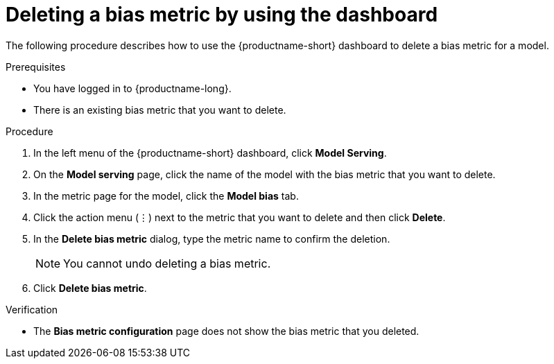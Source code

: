 :_module-type: PROCEDURE

[id='deleting-a-bias-metric-using-dashboard_{context}']
= Deleting a bias metric by using the dashboard

[role='_abstract']
The following procedure describes how to use the {productname-short} dashboard to delete a bias metric for a model.

.Prerequisites
* You have logged in to {productname-long}.

* There is an existing bias metric that you want to delete.

.Procedure
. In the left menu of the {productname-short} dashboard, click *Model Serving*.
. On the *Model serving* page, click the name of the model with the bias metric that you want to delete.
. In the metric page for the model, click the *Model bias* tab.
. Click the action menu (&#8942;) next to the metric that you want to delete and then click *Delete*.
. In the *Delete bias metric* dialog, type the metric name to confirm the deletion. 
+
[NOTE]
====
You cannot undo deleting a bias metric.
====
. Click *Delete bias metric*.

.Verification
* The *Bias metric configuration* page does not show the bias metric that you deleted.

